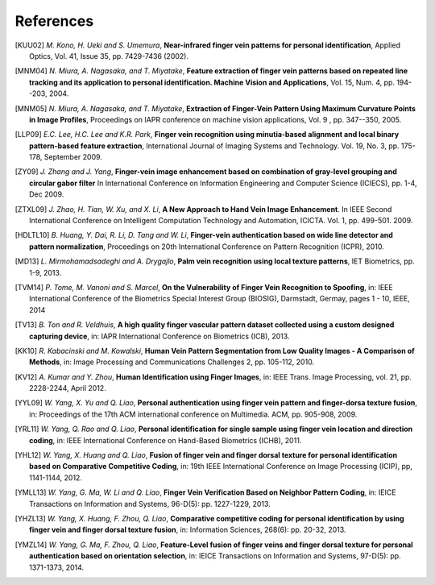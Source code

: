 .. vim: set fileencoding=utf-8 :
.. Fri 03 Nov 2017 09:10:28 CET

============
 References
============

.. [KUU02] *M. Kono, H. Ueki and S. Umemura*, **Near-infrared finger vein patterns for personal identification**, Applied Optics, Vol. 41, Issue 35, pp. 7429-7436 (2002).

.. [MNM04] *N. Miura, A. Nagasaka, and T. Miyatake*, **Feature extraction of finger vein patterns based on repeated line tracking and its application to personal identification. Machine Vision and Applications**, Vol. 15, Num. 4, pp. 194--203, 2004.

.. [MNM05] *N. Miura, A. Nagasaka, and T. Miyatake*, **Extraction of Finger-Vein Pattern Using Maximum Curvature Points in Image Profiles**, Proceedings on IAPR conference on machine vision applications, Vol. 9 , pp. 347--350, 2005.

.. [LLP09] *E.C. Lee, H.C. Lee and K.R. Park*, **Finger vein recognition using minutia-based alignment and local binary pattern-based feature extraction**, International Journal of Imaging Systems and Technology. Vol. 19, No. 3, pp. 175-178, September 2009.

.. [ZY09] *J. Zhang and J. Yang*, **Finger-vein image enhancement based on combination of gray-level grouping and circular gabor filter** In International Conference on Information Engineering and Computer Science (ICIECS), pp. 1-4, Dec 2009.

.. [ZTXL09] *J. Zhao, H. Tian, W. Xu, and X. Li*, **A New Approach to Hand Vein Image Enhancement**. In IEEE Second International Conference on Intelligent Computation Technology and Automation, ICICTA. Vol. 1, pp. 499-501. 2009.

.. [HDLTL10] *B. Huang, Y. Dai, R. Li, D. Tang and W. Li*, **Finger-vein authentication based on wide line detector and pattern normalization**, Proceedings on 20th International Conference on Pattern Recognition (ICPR), 2010.

.. [MD13] *L. Mirmohamadsadeghi and A. Drygajlo*, **Palm vein recognition using local texture patterns**, IET Biometrics, pp. 1-9, 2013.

.. [TVM14] *P. Tome, M. Vanoni and S. Marcel*, **On the Vulnerability of Finger Vein Recognition to Spoofing**, in: IEEE International Conference of the Biometrics Special Interest Group (BIOSIG), Darmstadt, Germay, pages 1 - 10, IEEE, 2014

.. [TV13] *B. Ton and R. Veldhuis*, **A high quality finger vascular pattern dataset collected using a custom designed capturing device**, in: IAPR International Conference on Biometrics (ICB), 2013.

.. [KK10] *R. Kabacinski and M. Kowalski*, **Human Vein Pattern Segmentation from Low Quality Images - A Comparison of Methods**, in: Image Processing and Communications Challenges 2, pp. 105-112, 2010.

.. [KV12] *A. Kumar and Y. Zhou*, **Human Identification using Finger Images**, in: IEEE Trans. Image Processing, vol. 21, pp. 2228-2244, April 2012.

.. [YYL09] *W. Yang, X. Yu and Q. Liao*, **Personal authentication using finger vein pattern and finger-dorsa texture fusion**, in: Proceedings of the 17th ACM international conference on Multimedia. ACM, pp. 905-908, 2009.

.. [YRL11] *W. Yang, Q. Rao and Q. Liao*, **Personal identification for single sample using finger vein location and direction coding**, in: IEEE International Conference on Hand-Based Biometrics (ICHB), 2011.

.. [YHL12] *W. Yang, X. Huang and Q. Liao*, **Fusion of finger vein and finger dorsal texture for personal identification based on Comparative Competitive Coding**, in: 19th IEEE International Conference on Image Processing (ICIP), pp, 1141-1144, 2012.

.. [YMLL13] *W. Yang, G. Ma, W. Li and Q. Liao*, **Finger Vein Verification Based on Neighbor Pattern Coding**, in: IEICE Transactions on Information and Systems, 96-D(5): pp. 1227-1229, 2013.

.. [YHZL13] *W. Yang, X. Huang, F. Zhou, Q. Liao*, **Comparative competitive coding for personal identification by using finger vein and finger dorsal texture fusion**, in: Information Sciences, 268(6): pp. 20-32, 2013.

.. [YMZL14] *W. Yang, G. Ma, F. Zhou, Q. Liao*, **Feature-Level fusion of finger veins and finger dorsal texture for personal authentication based on orientation selection**, in: IEICE Transactions on Information and Systems, 97-D(5): pp. 1371-1373, 2014.

